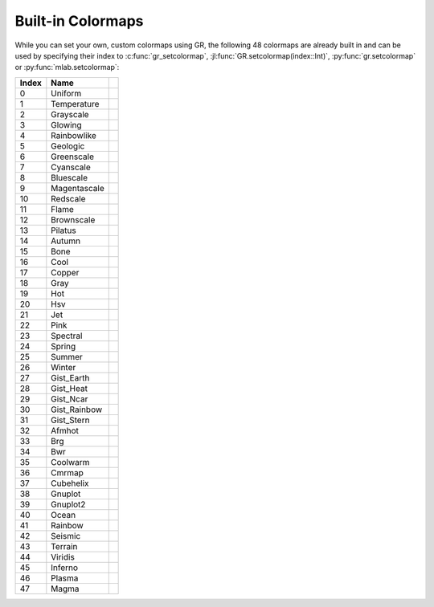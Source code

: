 Built-in Colormaps
------------------

While you can set your own, custom colormaps using GR, the following 48
colormaps are already built in and can be used by specifying their index
to :c:func:`gr_setcolormap`, :jl:func:`GR.setcolormap(index::Int)`,
:py:func:`gr.setcolormap` or :py:func:`mlab.setcolormap`:

.. |colormap_uniform| image:: _static/img/colormaps/uniform.png
   :scale: 100%
   :align: middle
.. |colormap_temperature| image:: _static/img/colormaps/temperature.png
   :scale: 100%
   :align: middle
.. |colormap_grayscale| image:: _static/img/colormaps/grayscale.png
   :scale: 100%
   :align: middle
.. |colormap_glowing| image:: _static/img/colormaps/glowing.png
   :scale: 100%
   :align: middle
.. |colormap_rainbowlike| image:: _static/img/colormaps/rainbowlike.png
   :scale: 100%
   :align: middle
.. |colormap_geologic| image:: _static/img/colormaps/geologic.png
   :scale: 100%
   :align: middle
.. |colormap_greenscale| image:: _static/img/colormaps/greenscale.png
   :scale: 100%
   :align: middle
.. |colormap_cyanscale| image:: _static/img/colormaps/cyanscale.png
   :scale: 100%
   :align: middle
.. |colormap_bluescale| image:: _static/img/colormaps/bluescale.png
   :scale: 100%
   :align: middle
.. |colormap_magentascale| image:: _static/img/colormaps/magentascale.png
   :scale: 100%
   :align: middle
.. |colormap_redscale| image:: _static/img/colormaps/redscale.png
   :scale: 100%
   :align: middle
.. |colormap_flame| image:: _static/img/colormaps/flame.png
   :scale: 100%
   :align: middle
.. |colormap_brownscale| image:: _static/img/colormaps/brownscale.png
   :scale: 100%
   :align: middle
.. |colormap_pilatus| image:: _static/img/colormaps/pilatus.png
   :scale: 100%
   :align: middle
.. |colormap_autumn| image:: _static/img/colormaps/autumn.png
   :scale: 100%
   :align: middle
.. |colormap_bone| image:: _static/img/colormaps/bone.png
   :scale: 100%
   :align: middle
.. |colormap_cool| image:: _static/img/colormaps/cool.png
   :scale: 100%
   :align: middle
.. |colormap_copper| image:: _static/img/colormaps/copper.png
   :scale: 100%
   :align: middle
.. |colormap_gray| image:: _static/img/colormaps/gray.png
   :scale: 100%
   :align: middle
.. |colormap_hot| image:: _static/img/colormaps/hot.png
   :scale: 100%
   :align: middle
.. |colormap_hsv| image:: _static/img/colormaps/hsv.png
   :scale: 100%
   :align: middle
.. |colormap_jet| image:: _static/img/colormaps/jet.png
   :scale: 100%
   :align: middle
.. |colormap_pink| image:: _static/img/colormaps/pink.png
   :scale: 100%
   :align: middle
.. |colormap_spectral| image:: _static/img/colormaps/spectral.png
   :scale: 100%
   :align: middle
.. |colormap_spring| image:: _static/img/colormaps/spring.png
   :scale: 100%
   :align: middle
.. |colormap_summer| image:: _static/img/colormaps/summer.png
   :scale: 100%
   :align: middle
.. |colormap_winter| image:: _static/img/colormaps/winter.png
   :scale: 100%
   :align: middle
.. |colormap_gist_earth| image:: _static/img/colormaps/gist_earth.png
   :scale: 100%
   :align: middle
.. |colormap_gist_heat| image:: _static/img/colormaps/gist_heat.png
   :scale: 100%
   :align: middle
.. |colormap_gist_ncar| image:: _static/img/colormaps/gist_ncar.png
   :scale: 100%
   :align: middle
.. |colormap_gist_rainbow| image:: _static/img/colormaps/gist_rainbow.png
   :scale: 100%
   :align: middle
.. |colormap_gist_stern| image:: _static/img/colormaps/gist_stern.png
   :scale: 100%
   :align: middle
.. |colormap_afmhot| image:: _static/img/colormaps/afmhot.png
   :scale: 100%
   :align: middle
.. |colormap_brg| image:: _static/img/colormaps/brg.png
   :scale: 100%
   :align: middle
.. |colormap_bwr| image:: _static/img/colormaps/bwr.png
   :scale: 100%
   :align: middle
.. |colormap_coolwarm| image:: _static/img/colormaps/coolwarm.png
   :scale: 100%
   :align: middle
.. |colormap_cmrmap| image:: _static/img/colormaps/cmrmap.png
   :scale: 100%
   :align: middle
.. |colormap_cubehelix| image:: _static/img/colormaps/cubehelix.png
   :scale: 100%
   :align: middle
.. |colormap_gnuplot| image:: _static/img/colormaps/gnuplot.png
   :scale: 100%
   :align: middle
.. |colormap_gnuplot2| image:: _static/img/colormaps/gnuplot2.png
   :scale: 100%
   :align: middle
.. |colormap_ocean| image:: _static/img/colormaps/ocean.png
   :scale: 100%
   :align: middle
.. |colormap_rainbow| image:: _static/img/colormaps/rainbow.png
   :scale: 100%
   :align: middle
.. |colormap_seismic| image:: _static/img/colormaps/seismic.png
   :scale: 100%
   :align: middle
.. |colormap_terrain| image:: _static/img/colormaps/terrain.png
   :scale: 100%
   :align: middle
.. |colormap_viridis| image:: _static/img/colormaps/viridis.png
   :scale: 100%
   :align: middle
.. |colormap_inferno| image:: _static/img/colormaps/inferno.png
   :scale: 100%
   :align: middle
.. |colormap_plasma| image:: _static/img/colormaps/plasma.png
   :scale: 100%
   :align: middle
.. |colormap_magma| image:: _static/img/colormaps/magma.png
   :scale: 100%
   :align: middle
   
+-------+---------------+--------------------------------------------------+
+ Index + Name          +                                                  +
+=======+===============+==================================================+
+  0    + Uniform       + |colormap_uniform|                               +
+-------+---------------+--------------------------------------------------+
+  1    + Temperature   + |colormap_temperature|                           +
+-------+---------------+--------------------------------------------------+
+  2    + Grayscale     + |colormap_grayscale|                             +
+-------+---------------+--------------------------------------------------+
+  3    + Glowing       + |colormap_glowing|                               +
+-------+---------------+--------------------------------------------------+
+  4    + Rainbowlike   + |colormap_rainbowlike|                           +
+-------+---------------+--------------------------------------------------+
+  5    + Geologic      + |colormap_geologic|                              +
+-------+---------------+--------------------------------------------------+
+  6    + Greenscale    + |colormap_greenscale|                            +
+-------+---------------+--------------------------------------------------+
+  7    + Cyanscale     + |colormap_cyanscale|                             +
+-------+---------------+--------------------------------------------------+
+  8    + Bluescale     + |colormap_bluescale|                             +
+-------+---------------+--------------------------------------------------+
+  9    + Magentascale  + |colormap_magentascale|                          +
+-------+---------------+--------------------------------------------------+
+ 10    + Redscale      + |colormap_redscale|                              +
+-------+---------------+--------------------------------------------------+
+ 11    + Flame         + |colormap_flame|                                 +
+-------+---------------+--------------------------------------------------+
+ 12    + Brownscale    + |colormap_brownscale|                            +
+-------+---------------+--------------------------------------------------+
+ 13    + Pilatus       + |colormap_pilatus|                               +
+-------+---------------+--------------------------------------------------+
+ 14    + Autumn        + |colormap_autumn|                                +
+-------+---------------+--------------------------------------------------+
+ 15    + Bone          + |colormap_bone|                                  +
+-------+---------------+--------------------------------------------------+
+ 16    + Cool          + |colormap_cool|                                  +
+-------+---------------+--------------------------------------------------+
+ 17    + Copper        + |colormap_copper|                                +
+-------+---------------+--------------------------------------------------+
+ 18    + Gray          + |colormap_gray|                                  +
+-------+---------------+--------------------------------------------------+
+ 19    + Hot           + |colormap_hot|                                   +
+-------+---------------+--------------------------------------------------+
+ 20    + Hsv           + |colormap_hsv|                                   +
+-------+---------------+--------------------------------------------------+
+ 21    + Jet           + |colormap_jet|                                   +
+-------+---------------+--------------------------------------------------+
+ 22    + Pink          + |colormap_pink|                                  +
+-------+---------------+--------------------------------------------------+
+ 23    + Spectral      + |colormap_spectral|                              +
+-------+---------------+--------------------------------------------------+
+ 24    + Spring        + |colormap_spring|                                +
+-------+---------------+--------------------------------------------------+
+ 25    + Summer        + |colormap_summer|                                +
+-------+---------------+--------------------------------------------------+
+ 26    + Winter        + |colormap_winter|                                +
+-------+---------------+--------------------------------------------------+
+ 27    + Gist_Earth    + |colormap_gist_earth|                            +
+-------+---------------+--------------------------------------------------+
+ 28    + Gist_Heat     + |colormap_gist_heat|                             +
+-------+---------------+--------------------------------------------------+
+ 29    + Gist_Ncar     + |colormap_gist_ncar|                             +
+-------+---------------+--------------------------------------------------+
+ 30    + Gist_Rainbow  + |colormap_gist_rainbow|                          +
+-------+---------------+--------------------------------------------------+
+ 31    + Gist_Stern    + |colormap_gist_stern|                            +
+-------+---------------+--------------------------------------------------+
+ 32    + Afmhot        + |colormap_afmhot|                                +
+-------+---------------+--------------------------------------------------+
+ 33    + Brg           + |colormap_brg|                                   +
+-------+---------------+--------------------------------------------------+
+ 34    + Bwr           + |colormap_bwr|                                   +
+-------+---------------+--------------------------------------------------+
+ 35    + Coolwarm      + |colormap_coolwarm|                              +
+-------+---------------+--------------------------------------------------+
+ 36    + Cmrmap        + |colormap_cmrmap|                                +
+-------+---------------+--------------------------------------------------+
+ 37    + Cubehelix     + |colormap_cubehelix|                             +
+-------+---------------+--------------------------------------------------+
+ 38    + Gnuplot       + |colormap_gnuplot|                               +
+-------+---------------+--------------------------------------------------+
+ 39    + Gnuplot2      + |colormap_gnuplot2|                              +
+-------+---------------+--------------------------------------------------+
+ 40    + Ocean         + |colormap_ocean|                                 +
+-------+---------------+--------------------------------------------------+
+ 41    + Rainbow       + |colormap_rainbow|                               +
+-------+---------------+--------------------------------------------------+
+ 42    + Seismic       + |colormap_seismic|                               +
+-------+---------------+--------------------------------------------------+
+ 43    + Terrain       + |colormap_terrain|                               +
+-------+---------------+--------------------------------------------------+
+ 44    + Viridis       + |colormap_viridis|                               +
+-------+---------------+--------------------------------------------------+
+ 45    + Inferno       + |colormap_inferno|                               +
+-------+---------------+--------------------------------------------------+
+ 46    + Plasma        + |colormap_plasma|                                +
+-------+---------------+--------------------------------------------------+
+ 47    + Magma         + |colormap_magma|                                 +
+-------+---------------+--------------------------------------------------+